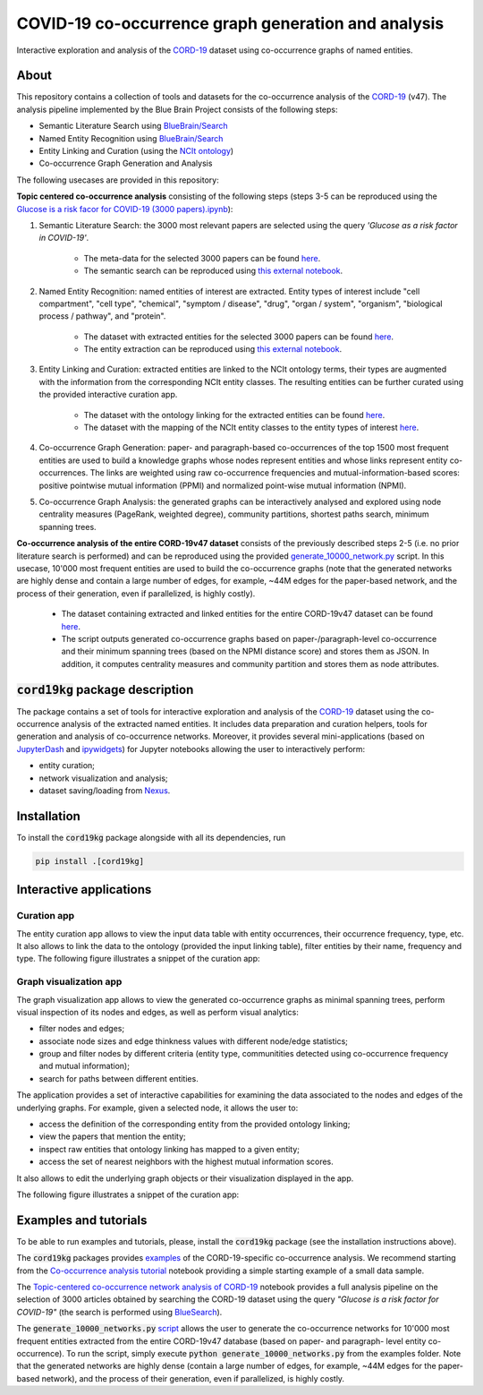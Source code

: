 ====================================================
COVID-19 co-occurrence graph generation and analysis
====================================================

Interactive exploration and analysis of the `CORD-19 <https://www.kaggle.com/allen-institute-for-ai/CORD-19-research-challenge>`_ dataset using co-occurrence graphs of named entities. 

About
-----

This repository contains a collection of tools and datasets for the co-occurrence analysis of the `CORD-19 <https://www.kaggle.com/allen-institute-for-ai/CORD-19-research-challenge>`_ (v47). The analysis pipeline implemented by the Blue Brain Project consists of the following steps:

- Semantic Literature Search using `BlueBrain/Search <https://github.com/BlueBrain/Search>`_
- Named Entity Recognition using `BlueBrain/Search <https://github.com/BlueBrain/Search>`_
- Entity Linking and Curation (using the `NCIt ontology <https://ncithesaurus.nci.nih.gov/ncitbrowser/>`_)
- Co-occurrence Graph Generation and Analysis

The following usecases are provided in this repository:

**Topic centered co-occurrence analysis** consisting of the following steps (steps 3-5 can be reproduced using the `Glucose is a risk facor for COVID-19 (3000 papers).ipynb <https://github.com/BlueBrain/BlueGraph/blob/master/cord19kg/examples/notebooks/Glucose%20is%20a%20risk%20facor%20for%20COVID-19%20(3000%20papers).ipynb>`_):

1. Semantic Literature Search: the 3000 most relevant papers are selected using the query *'Glucose as a risk factor in COVID-19'*.

        - The meta-data for the selected 3000 papers can be found `here <https://github.com/BlueBrain/BlueGraph/blob/master/cord19kg/examples/data/Glucose_risk_3000_paper_meta_data.csv>`_.
        - The semantic search can be reproduced using `this external notebook <https://github.com/BlueBrain/Search-Graph-Examples>`__.

2. Named Entity Recognition: named entities of interest are extracted. Entity types of interest include "cell compartment", "cell type", "chemical", "symptom / disease", "drug", "organ / system", "organism", "biological process / pathway", and "protein".

        - The dataset with extracted entities for the selected 3000 papers can be found `here <https://github.com/BlueBrain/BlueGraph/blob/master/cord19kg/examples/data/Glucose_risk_3000_papers.csv.zip>`_.
        - The entity extraction can be reproduced using `this external notebook <https://github.com/BlueBrain/Search-Graph-Examples>`_.
       
3. Entity Linking and Curation: extracted entities are linked to the NCIt ontology terms, their types are augmented with the information from the corresponding NCIt entity classes. The resulting entities can be further curated using the provided interactive curation app.

        - The dataset with the ontology linking for the extracted entities can be found `here <https://github.com/BlueBrain/BlueGraph/blob/master/cord19kg/examples/data/NCIT_ontology_linking_3000_papers.csv.zip>`_.
        - The dataset with the mapping of the NCIt entity classes to the entity types of interest `here <https://github.com/BlueBrain/BlueGraph/blob/master/cord19kg/examples/data/NCIT_type_mapping.json>`_.
        
4. Co-occurrence Graph Generation: paper- and paragraph-based co-occurrences of the top 1500 most frequent entities are used to build a knowledge graphs whose nodes represent entities and whose links represent entity co-occurrences. The links are weighted using raw co-occurrence frequencies and mutual-information-based scores: positive pointwise mutual information (PPMI) and normalized point-wise mutual information (NPMI).

5. Co-occurrence Graph Analysis: the generated graphs can be interactively analysed and explored using node centrality measures (PageRank, weighted degree), community partitions, shortest paths search, minimum spanning trees.

..
            - Link to the ontology linking model and data
            - Link to the notebook for generating ontology Linking model and data
            - Add links to MyBinder

**Co-occurrence analysis of the entire CORD-19v47 dataset** consists of the previously described steps 2-5 (i.e. no prior literature search is performed) and can be reproduced using the provided `generate_10000_network.py <https://github.com/BlueBrain/BlueGraph/blob/master/cord19kg/examples/generate_10000_network.py>`_ script. In this usecase, 10'000 most frequent entities are used to build the co-occurrence graphs (note that the generated networks are highly dense and contain a large number of edges, for example, ~44M edges for the paper-based network, and the process of their generation, even if parallelized, is highly costly).

       - The dataset containing extracted and linked entities for the entire CORD-19v47 dataset can be found `here <https://github.com/BlueBrain/BlueGraph/blob/master/cord19kg/examples/data/CORD_19_v47_occurrence_top_10000.json.zip>`__.
       - The script outputs generated co-occurrence graphs based on paper-/paragraph-level co-occurrence and their minimum spanning trees (based on the NPMI distance score) and stores them as JSON. In addition, it computes centrality measures and community partition and stores them as node attributes. 


:code:`cord19kg` package description
-------------------------------------

The package contains a set of tools for interactive exploration and analysis of the `CORD-19 <https://www.kaggle.com/allen-institute-for-ai/CORD-19-research-challenge>`_ dataset using the co-occurrence analysis of the extracted named entities. It includes data preparation and curation helpers, tools for generation and analysis of co-occurrence networks. Moreover, it provides several mini-applications (based on `JupyterDash <https://github.com/plotly/jupyter-dash>`_ and `ipywidgets <https://ipywidgets.readthedocs.io/en/stable/>`_) for Jupyter notebooks allowing the user to interactively perform:

- entity curation;
- network visualization and analysis;
- dataset saving/loading from `Nexus <https://bluebrainnexus.io/>`_.


.. _installation:

Installation
------------

To install the :code:`cord19kg` package alongside with all its dependencies, run

.. code-block::

  pip install .[cord19kg]


Interactive applications
------------------------


Curation app
^^^^^^^^^^^^

The entity curation app allows to view the input data table with entity occurrences, their occurrence frequency, type, etc. It also allows to link the data to the ontology (provided the input linking table), filter entities by their name, frequency and type. The following figure illustrates a snippet of the curation app:

.. image:: ./examples/figures/curation_app.png
  :width: 800
  :alt: Curation app snippet


Graph visualization app
^^^^^^^^^^^^^^^^^^^^^^^

The graph visualization app allows to view the generated co-occurrence graphs as minimal spanning trees, perform visual inspection of its nodes and edges, as well as perform visual analytics:

- filter nodes and edges;
- associate node sizes and edge thinkness values with different node/edge statistics;
- group and filter nodes by different criteria (entity type, communitities detected using co-occurrence frequency and mutual information);
- search for paths between different entities.

The application provides a set of interactive capabilities for examining the data associated to the nodes and edges of the underlying graphs. For example, given a selected node, it allows the user to:

- access the definition of the corresponding entity from the provided ontology linking;
- view the papers that mention the entity;
- inspect raw entities that ontology linking has mapped to a given entity;
- access the set of nearest neighbors with the highest mutual information scores.

It also allows to edit the underlying graph objects or their visualization displayed in the app.

The following figure illustrates a snippet of the curation app:

.. image:: ./examples/figures/graph_vis_app.png
  :width: 800
  :alt: Visualization app snippet


Examples and tutorials
----------------------


To be able to run examples and tutorials, please, install the :code:`cord19kg` package (see the installation instructions above).

The :code:`cord19kg` packages provides `examples <https://github.com/BlueBrain/BlueBrainGraph/tree/refactoring/cord19kg/examples>`_ of the CORD-19-specific co-occurrence analysis. We recommend starting from the `Co-occurrence analysis tutorial <https://github.com/BlueBrain/BlueBrainGraph/blob/refactoring/cord19kg/examples/notebooks/Co-occurrence%20analysis%20tutorial.ipynb>`_ notebook providing a simple starting example of a small data sample.

The `Topic-centered co-occurrence network analysis of CORD-19 <https://github.com/BlueBrain/BlueBrainGraph/blob/refactoring/cord19kg/examples/notebooks/Glucose%20is%20a%20risk%20facor%20for%20COVID-19%20(3000%20papers).ipynb>`_ notebook provides a full analysis pipeline on the selection of 3000 articles obtained by searching the CORD-19 dataset using the query *"Glucose is a risk factor for COVID-19"* (the search is performed using `BlueSearch <https://github.com/BlueBrain/BlueBrainSearch>`_).

The :code:`generate_10000_networks.py` `script <https://github.com/BlueBrain/BlueBrainGraph/blob/refactoring/cord19kg/examples/generate_10000_network.py>`_ allows the user to generate the co-occurrence networks for 10'000 most frequent entities extracted from the entire CORD-19v47 database (based on paper- and paragraph- level entity co-occurrence). To run the script, simply execute :code:`python generate_10000_networks.py` from the examples folder. Note that the generated networks are highly dense (contain a large number of edges, for example, ~44M edges for the paper-based network), and the process of their generation, even if parallelized, is highly costly.



